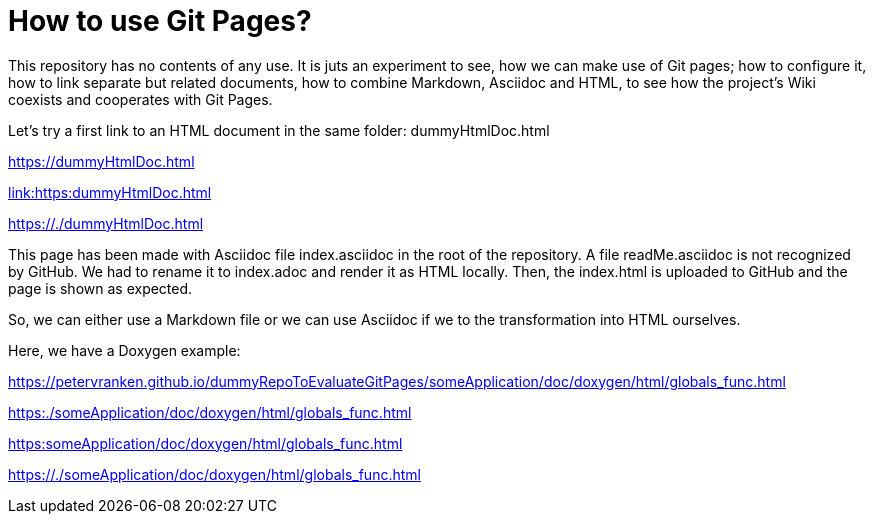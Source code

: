 = How to use Git Pages?

This repository has no contents of any use. It is juts an experiment to
see, how we can make use of Git pages; how to configure it, how to link
separate but related documents, how to combine Markdown, Asciidoc and
HTML, to see how the project's Wiki coexists and cooperates with Git
Pages.

Let's try a first link to an HTML document in the same folder:
dummyHtmlDoc.html

https://dummyHtmlDoc.html[https://dummyHtmlDoc.html^]

link:https:dummyHtmlDoc.html[link:https:dummyHtmlDoc.html^]

https://./dummyHtmlDoc.html[https://./dummyHtmlDoc.html^]

This page has been made with Asciidoc file index.asciidoc in the root of
the repository. A file readMe.asciidoc is not recognized by GitHub. We had
to rename it to index.adoc and render it as HTML locally. Then, the
index.html is uploaded to GitHub and the page is shown as expected.

So, we can either use a Markdown file or we can use Asciidoc if we to the
transformation into HTML ourselves.

Here, we have a Doxygen example:

https://petervranken.github.io/dummyRepoToEvaluateGitPages/someApplication/doc/doxygen/html/globals_func.html

link:https:./someApplication/doc/doxygen/html/globals_func.html[^]

link:https:someApplication/doc/doxygen/html/globals_func.html[^]

link:https://./someApplication/doc/doxygen/html/globals_func.html[^]


